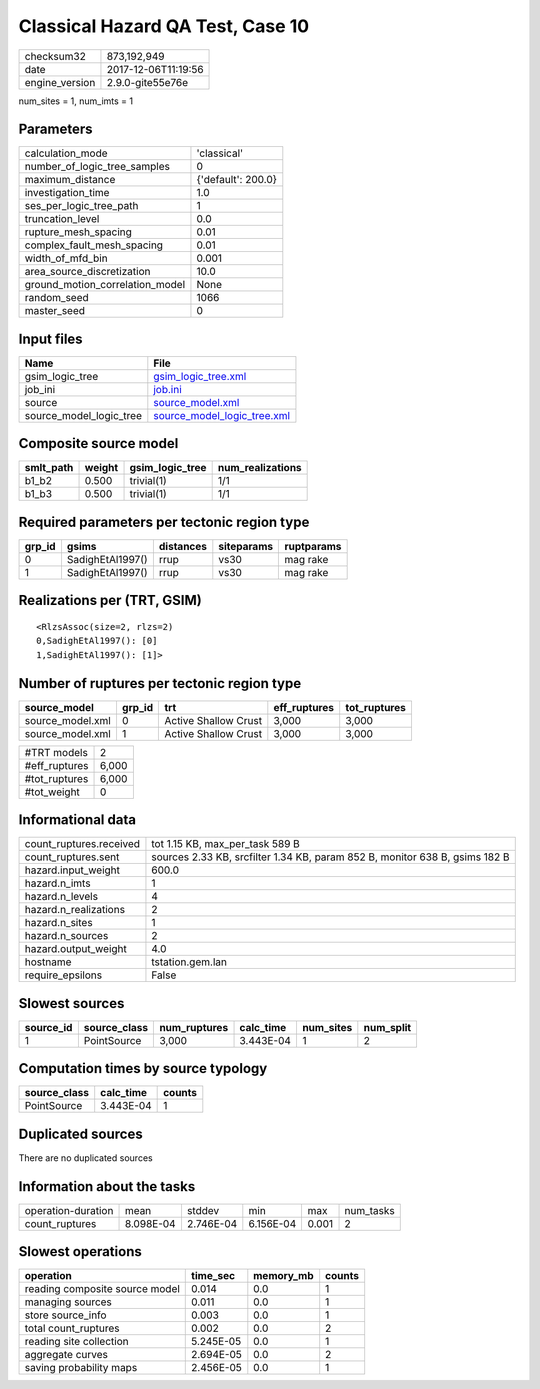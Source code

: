 Classical Hazard QA Test, Case 10
=================================

============== ===================
checksum32     873,192,949        
date           2017-12-06T11:19:56
engine_version 2.9.0-gite55e76e   
============== ===================

num_sites = 1, num_imts = 1

Parameters
----------
=============================== ==================
calculation_mode                'classical'       
number_of_logic_tree_samples    0                 
maximum_distance                {'default': 200.0}
investigation_time              1.0               
ses_per_logic_tree_path         1                 
truncation_level                0.0               
rupture_mesh_spacing            0.01              
complex_fault_mesh_spacing      0.01              
width_of_mfd_bin                0.001             
area_source_discretization      10.0              
ground_motion_correlation_model None              
random_seed                     1066              
master_seed                     0                 
=============================== ==================

Input files
-----------
======================= ============================================================
Name                    File                                                        
======================= ============================================================
gsim_logic_tree         `gsim_logic_tree.xml <gsim_logic_tree.xml>`_                
job_ini                 `job.ini <job.ini>`_                                        
source                  `source_model.xml <source_model.xml>`_                      
source_model_logic_tree `source_model_logic_tree.xml <source_model_logic_tree.xml>`_
======================= ============================================================

Composite source model
----------------------
========= ====== =============== ================
smlt_path weight gsim_logic_tree num_realizations
========= ====== =============== ================
b1_b2     0.500  trivial(1)      1/1             
b1_b3     0.500  trivial(1)      1/1             
========= ====== =============== ================

Required parameters per tectonic region type
--------------------------------------------
====== ================ ========= ========== ==========
grp_id gsims            distances siteparams ruptparams
====== ================ ========= ========== ==========
0      SadighEtAl1997() rrup      vs30       mag rake  
1      SadighEtAl1997() rrup      vs30       mag rake  
====== ================ ========= ========== ==========

Realizations per (TRT, GSIM)
----------------------------

::

  <RlzsAssoc(size=2, rlzs=2)
  0,SadighEtAl1997(): [0]
  1,SadighEtAl1997(): [1]>

Number of ruptures per tectonic region type
-------------------------------------------
================ ====== ==================== ============ ============
source_model     grp_id trt                  eff_ruptures tot_ruptures
================ ====== ==================== ============ ============
source_model.xml 0      Active Shallow Crust 3,000        3,000       
source_model.xml 1      Active Shallow Crust 3,000        3,000       
================ ====== ==================== ============ ============

============= =====
#TRT models   2    
#eff_ruptures 6,000
#tot_ruptures 6,000
#tot_weight   0    
============= =====

Informational data
------------------
======================= ===========================================================================
count_ruptures.received tot 1.15 KB, max_per_task 589 B                                            
count_ruptures.sent     sources 2.33 KB, srcfilter 1.34 KB, param 852 B, monitor 638 B, gsims 182 B
hazard.input_weight     600.0                                                                      
hazard.n_imts           1                                                                          
hazard.n_levels         4                                                                          
hazard.n_realizations   2                                                                          
hazard.n_sites          1                                                                          
hazard.n_sources        2                                                                          
hazard.output_weight    4.0                                                                        
hostname                tstation.gem.lan                                                           
require_epsilons        False                                                                      
======================= ===========================================================================

Slowest sources
---------------
========= ============ ============ ========= ========= =========
source_id source_class num_ruptures calc_time num_sites num_split
========= ============ ============ ========= ========= =========
1         PointSource  3,000        3.443E-04 1         2        
========= ============ ============ ========= ========= =========

Computation times by source typology
------------------------------------
============ ========= ======
source_class calc_time counts
============ ========= ======
PointSource  3.443E-04 1     
============ ========= ======

Duplicated sources
------------------
There are no duplicated sources

Information about the tasks
---------------------------
================== ========= ========= ========= ===== =========
operation-duration mean      stddev    min       max   num_tasks
count_ruptures     8.098E-04 2.746E-04 6.156E-04 0.001 2        
================== ========= ========= ========= ===== =========

Slowest operations
------------------
============================== ========= ========= ======
operation                      time_sec  memory_mb counts
============================== ========= ========= ======
reading composite source model 0.014     0.0       1     
managing sources               0.011     0.0       1     
store source_info              0.003     0.0       1     
total count_ruptures           0.002     0.0       2     
reading site collection        5.245E-05 0.0       1     
aggregate curves               2.694E-05 0.0       2     
saving probability maps        2.456E-05 0.0       1     
============================== ========= ========= ======
